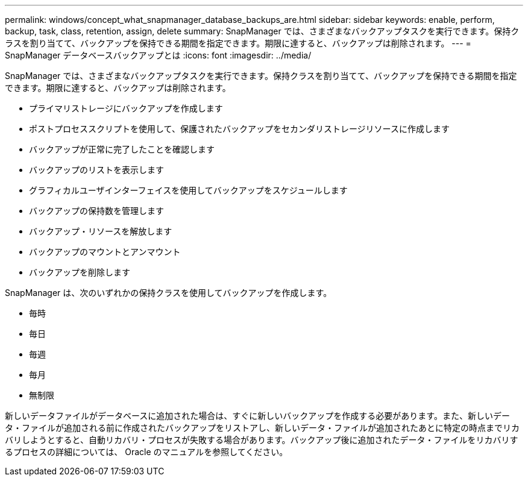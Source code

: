 ---
permalink: windows/concept_what_snapmanager_database_backups_are.html 
sidebar: sidebar 
keywords: enable, perform, backup, task, class, retention, assign, delete 
summary: SnapManager では、さまざまなバックアップタスクを実行できます。保持クラスを割り当てて、バックアップを保持できる期間を指定できます。期限に達すると、バックアップは削除されます。 
---
= SnapManager データベースバックアップとは
:icons: font
:imagesdir: ../media/


[role="lead"]
SnapManager では、さまざまなバックアップタスクを実行できます。保持クラスを割り当てて、バックアップを保持できる期間を指定できます。期限に達すると、バックアップは削除されます。

* プライマリストレージにバックアップを作成します
* ポストプロセススクリプトを使用して、保護されたバックアップをセカンダリストレージリソースに作成します
* バックアップが正常に完了したことを確認します
* バックアップのリストを表示します
* グラフィカルユーザインターフェイスを使用してバックアップをスケジュールします
* バックアップの保持数を管理します
* バックアップ・リソースを解放します
* バックアップのマウントとアンマウント
* バックアップを削除します


SnapManager は、次のいずれかの保持クラスを使用してバックアップを作成します。

* 毎時
* 毎日
* 毎週
* 毎月
* 無制限


新しいデータファイルがデータベースに追加された場合は、すぐに新しいバックアップを作成する必要があります。また、新しいデータ・ファイルが追加される前に作成されたバックアップをリストアし、新しいデータ・ファイルが追加されたあとに特定の時点までリカバリしようとすると、自動リカバリ・プロセスが失敗する場合があります。バックアップ後に追加されたデータ・ファイルをリカバリするプロセスの詳細については、 Oracle のマニュアルを参照してください。
